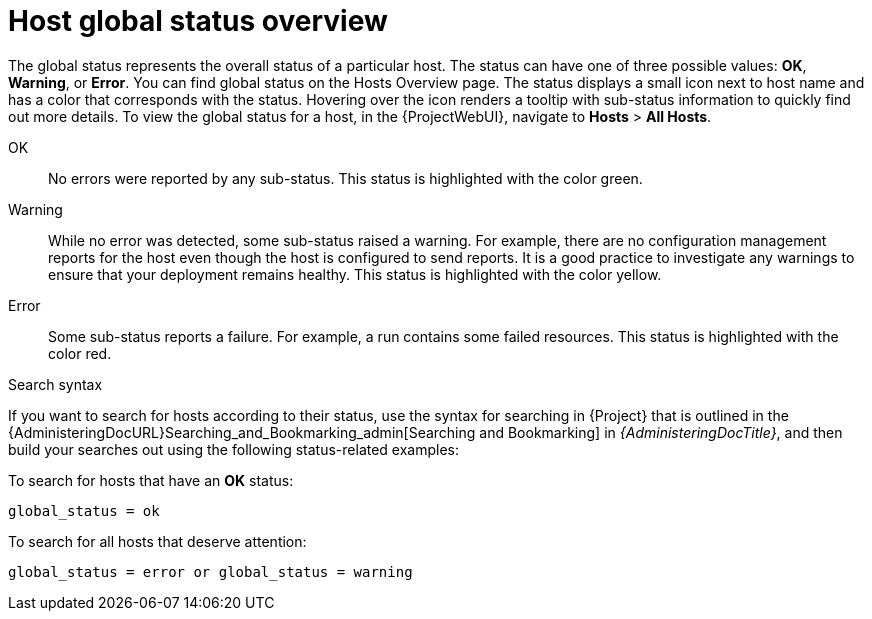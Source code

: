 [id="host-global-status-overview_{context}"]
= Host global status overview

The global status represents the overall status of a particular host.
The status can have one of three possible values: *OK*, *Warning*, or *Error*.
You can find global status on the Hosts Overview page.
The status displays a small icon next to host name and has a color that corresponds with the status.
Hovering over the icon renders a tooltip with sub-status information to quickly find out more details.
To view the global status for a host, in the {ProjectWebUI}, navigate to *Hosts* > *All Hosts*.

OK::
No errors were reported by any sub-status.
This status is highlighted with the color green.

Warning::
While no error was detected, some sub-status raised a warning.
For example, there are no configuration management reports for the host even though the host is configured to send reports.
It is a good practice to investigate any warnings to ensure that your deployment remains healthy.
This status is highlighted with the color yellow.

Error::
Some sub-status reports a failure.
For example, a run contains some failed resources.
This status is highlighted with the color red.

.Search syntax
If you want to search for hosts according to their status, use the syntax for searching in {Project} that is outlined in the {AdministeringDocURL}Searching_and_Bookmarking_admin[Searching and Bookmarking] in _{AdministeringDocTitle}_, and then build your searches out using the following status-related examples:

To search for hosts that have an *OK* status:

[options="nowrap" subs="+quotes"]
----
global_status = ok
----

To search for all hosts that deserve attention:

[options="nowrap" subs="+quotes"]
----
global_status = error or global_status = warning
----
